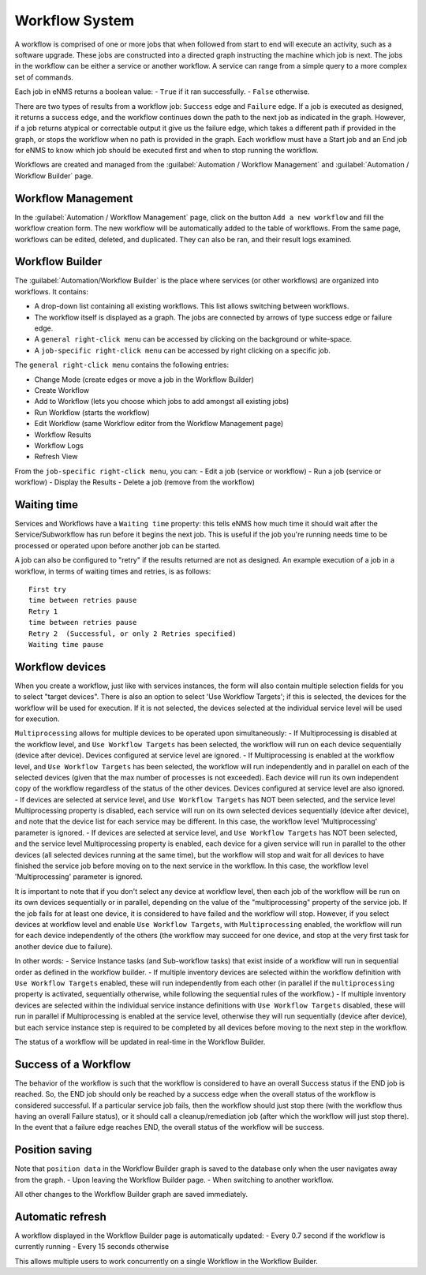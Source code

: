 ===============
Workflow System
===============

A workflow is comprised of one or more jobs that when followed from start to end will execute an activity, such as a software upgrade. These jobs are constructed into a directed graph instructing the machine which job is next. The jobs in the workflow can be either a service or another workflow. A service can range from a simple query to a more complex set of commands.

Each job in eNMS returns a boolean value:
- ``True`` if it ran successfully.
- ``False`` otherwise.

There are two types of results from a workflow job: ``Success`` edge and ``Failure`` edge. If a job is executed as designed, it returns a success edge, and the workflow continues down the path to the next job as indicated in the graph. However, if a job returns atypical or correctable output it give us the failure edge, which takes a different path if provided in the graph, or stops the workflow when no path is provided in the graph. Each workflow must have a Start job and an End job for eNMS to know which job should be executed first and when to stop running the workflow.

Workflows are created and managed from the :guilabel:`Automation / Workflow Management` and :guilabel:`Automation / Workflow Builder` page.

Workflow Management
-------------------

In the :guilabel:`Automation / Workflow Management` page, click on the button ``Add a new workflow`` and fill the workflow creation form.
The new workflow will be automatically added to the table of workflows.
From the same page, workflows can be edited, deleted, and duplicated. They can also be ran, and their result logs examined.

.. image:: /_static/workflows/workflow_system/workflow_management.png
   :alt: Workflow management
   :align: center

Workflow Builder
----------------

The :guilabel:`Automation/Workflow Builder` is the place where services (or other workflows) are organized into workflows.
It contains:

- A drop-down list containing all existing workflows. This list allows switching between workflows.
- The workflow itself is displayed as a graph. The  jobs are connected by arrows of type success edge or failure edge.
- A ``general right-click menu`` can be accessed by clicking on the background or white-space.
- A ``job-specific right-click menu`` can be accessed by right clicking on a specific job.

The ``general right-click menu`` contains the following entries:

- Change Mode (create edges or move a job in the Workflow Builder)
- Create Workflow
- Add to Workflow (lets you choose which jobs to add amongst all existing jobs)
- Run Workflow (starts the workflow)
- Edit Workflow (same Workflow editor from the Workflow Management page)
- Workflow Results
- Workflow Logs
- Refresh View

.. image:: /_static/workflows/workflow_system/workflow_background_menu.png
   :alt: Workflow management
   :align: center

From the ``job-specific right-click menu``, you can:
- Edit a job (service or workflow)
- Run a job (service or workflow)
- Display the Results
- Delete a job (remove from the workflow)

.. image:: /_static/workflows/workflow_system/workflow_job_menu.png
   :alt: Workflow management
   :align: center

Waiting time
------------

Services and Workflows have a ``Waiting time`` property: this tells eNMS how much time it should wait after the Service/Subworkflow has run before it begins the next job.
This is useful if the job you're running needs time to be processed or operated upon before another job can be started.

A job can also be configured to "retry"  if the results returned are not as designed. An example execution of a job in a workflow, in terms of waiting times and retries, is as follows:

::

  First try
  time between retries pause
  Retry 1
  time between retries pause
  Retry 2  (Successful, or only 2 Retries specified)
  Waiting time pause

Workflow devices
----------------

When you create a workflow, just like with services instances, the form will also contain multiple selection fields for you to select "target devices". There is also an option to select 'Use Workflow Targets'; if this is selected, the devices for the workflow will be used for execution.  If it is not selected, the devices selected at the individual service level will be used for execution.

``Multiprocessing`` allows for multiple devices to be operated upon simultaneously:
- If Multiprocessing is disabled at the workflow level, and ``Use Workflow Targets`` has been selected, the workflow will run on each device sequentially (device after device). Devices configured at service level are ignored.
- If Multiprocessing is enabled at the workflow level, and ``Use Workflow Targets`` has been selected, the workflow will run independently and in parallel on each of the selected devices (given that the max number of processes is not exceeded). Each device will run its own independent copy of the workflow regardless of the status of the other devices. Devices configured at service level are also ignored.
- If devices are selected at service level, and ``Use Workflow Targets`` has NOT been selected, and the service level Multiprocessing property is disabled, each service will run on its own selected devices sequentially (device after device), and note that the device list for each service may be different. In this case, the workflow level 'Multiprocessing' parameter is ignored.
- If devices are selected at service level, and ``Use Workflow Targets`` has NOT been selected, and the service level Multiprocessing property is enabled, each device for a given service will run in parallel to the other devices (all selected devices running at the same time), but the workflow will stop and wait for all devices to have finished the service job before moving on to the next service in the workflow. In this case, the workflow level 'Multiprocessing' parameter is ignored.

It is important to note that if you don't select any device at workflow level, then each job of the workflow will be run on its own devices sequentially or in parallel, depending on the value of the "multiprocessing" property of the service job. If the job fails for at least one device, it is considered to have failed and the workflow will stop.
However, if you select devices at workflow level and enable ``Use Workflow Targets``, with ``Multiprocessing`` enabled, the workflow will run for each device independently of the others (the workflow may succeed for one device, and stop at the very first task for another device due to failure).

In other words:
- Service Instance tasks (and Sub-workflow tasks) that exist inside of a workflow will run in sequential order as defined in the workflow builder.
- If multiple inventory devices are selected within the workflow definition with ``Use Workflow Targets`` enabled, these will run independently from each other (in parallel if the ``multiprocessing`` property is activated, sequentially otherwise, while following the sequential rules of the workflow.)
- If multiple inventory devices are selected within the individual service instance definitions with ``Use Workflow Targets`` disabled, these will run in parallel if Multiprocessing is enabled at the service level, otherwise they will run sequentially (device after device), but each service instance step is required to be completed by all devices before moving to the next step in the workflow.

The status of a workflow will be updated in real-time in the Workflow Builder.

Success of a Workflow
---------------------

The behavior of the workflow is such that the workflow is considered to have an overall Success status if the END job is reached. So, the END job should only be reached by a success edge when the overall status of the workflow is considered successful. If a particular service job fails, then the workflow should just stop there (with the workflow thus having an overall Failure status), or it should call a cleanup/remediation job (after which the workflow will just stop there). In the event that a failure edge reaches END, the overall status of the workflow will be success.

Position saving
---------------

Note that ``position data`` in the Workflow Builder graph is saved to the database only when the user navigates away from the graph.
- Upon leaving the Workflow Builder page.
- When switching to another workflow.

All other changes to the Workflow Builder graph are saved immediately.

Automatic refresh
-----------------

A workflow displayed in the Workflow Builder page is automatically updated:
- Every 0.7 second if the workflow is currently running
- Every 15 seconds otherwise

This allows multiple users to work concurrently on a single Workflow in the Workflow Builder.
